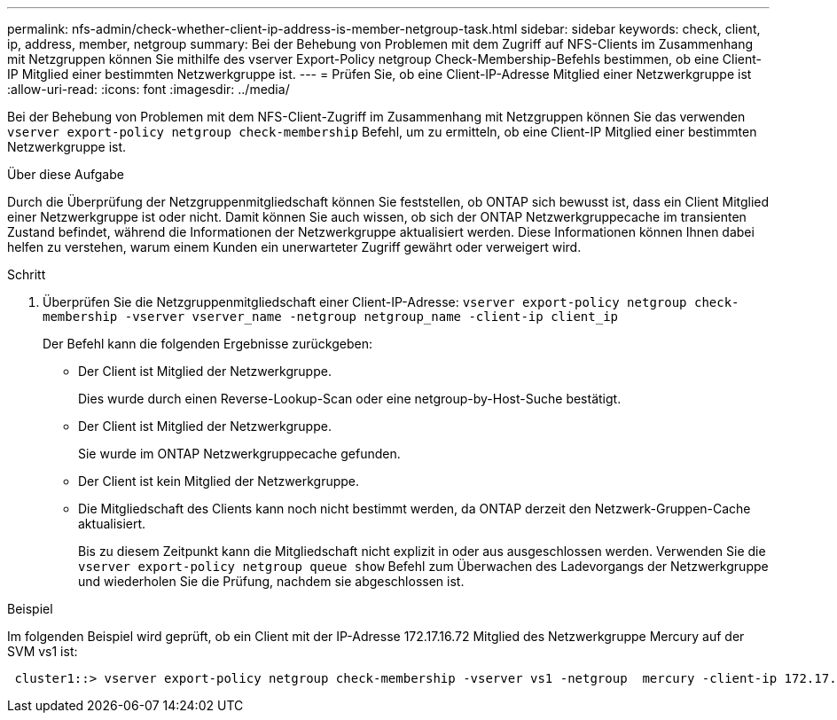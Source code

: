 ---
permalink: nfs-admin/check-whether-client-ip-address-is-member-netgroup-task.html 
sidebar: sidebar 
keywords: check, client, ip, address, member, netgroup 
summary: Bei der Behebung von Problemen mit dem Zugriff auf NFS-Clients im Zusammenhang mit Netzgruppen können Sie mithilfe des vserver Export-Policy netgroup Check-Membership-Befehls bestimmen, ob eine Client-IP Mitglied einer bestimmten Netzwerkgruppe ist. 
---
= Prüfen Sie, ob eine Client-IP-Adresse Mitglied einer Netzwerkgruppe ist
:allow-uri-read: 
:icons: font
:imagesdir: ../media/


[role="lead"]
Bei der Behebung von Problemen mit dem NFS-Client-Zugriff im Zusammenhang mit Netzgruppen können Sie das verwenden `vserver export-policy netgroup check-membership` Befehl, um zu ermitteln, ob eine Client-IP Mitglied einer bestimmten Netzwerkgruppe ist.

.Über diese Aufgabe
Durch die Überprüfung der Netzgruppenmitgliedschaft können Sie feststellen, ob ONTAP sich bewusst ist, dass ein Client Mitglied einer Netzwerkgruppe ist oder nicht. Damit können Sie auch wissen, ob sich der ONTAP Netzwerkgruppecache im transienten Zustand befindet, während die Informationen der Netzwerkgruppe aktualisiert werden. Diese Informationen können Ihnen dabei helfen zu verstehen, warum einem Kunden ein unerwarteter Zugriff gewährt oder verweigert wird.

.Schritt
. Überprüfen Sie die Netzgruppenmitgliedschaft einer Client-IP-Adresse: `vserver export-policy netgroup check-membership -vserver vserver_name -netgroup netgroup_name -client-ip client_ip`
+
Der Befehl kann die folgenden Ergebnisse zurückgeben:

+
** Der Client ist Mitglied der Netzwerkgruppe.
+
Dies wurde durch einen Reverse-Lookup-Scan oder eine netgroup-by-Host-Suche bestätigt.

** Der Client ist Mitglied der Netzwerkgruppe.
+
Sie wurde im ONTAP Netzwerkgruppecache gefunden.

** Der Client ist kein Mitglied der Netzwerkgruppe.
** Die Mitgliedschaft des Clients kann noch nicht bestimmt werden, da ONTAP derzeit den Netzwerk-Gruppen-Cache aktualisiert.
+
Bis zu diesem Zeitpunkt kann die Mitgliedschaft nicht explizit in oder aus ausgeschlossen werden. Verwenden Sie die `vserver export-policy netgroup queue show` Befehl zum Überwachen des Ladevorgangs der Netzwerkgruppe und wiederholen Sie die Prüfung, nachdem sie abgeschlossen ist.





.Beispiel
Im folgenden Beispiel wird geprüft, ob ein Client mit der IP-Adresse 172.17.16.72 Mitglied des Netzwerkgruppe Mercury auf der SVM vs1 ist:

[listing]
----
 cluster1::> vserver export-policy netgroup check-membership -vserver vs1 -netgroup  mercury -client-ip 172.17.16.72
----